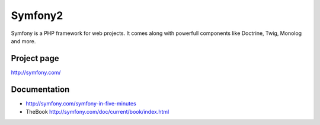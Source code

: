 .. _symfony:

Symfony2
########
Symfony is a PHP framework for web projects. It comes along with powerfull components like Doctrine, Twig, Monolog and more.

Project page
************
http://symfony.com/

Documentation
*************
* http://symfony.com/symfony-in-five-minutes 
* TheBook http://symfony.com/doc/current/book/index.html
